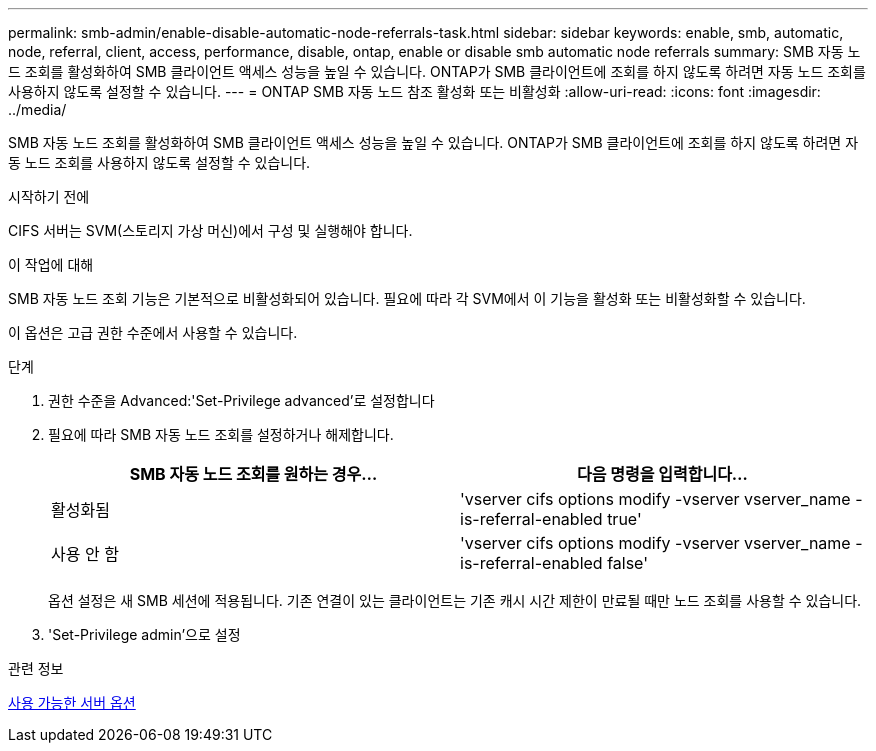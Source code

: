 ---
permalink: smb-admin/enable-disable-automatic-node-referrals-task.html 
sidebar: sidebar 
keywords: enable, smb, automatic, node, referral, client, access, performance, disable, ontap, enable or disable smb automatic node referrals 
summary: SMB 자동 노드 조회를 활성화하여 SMB 클라이언트 액세스 성능을 높일 수 있습니다. ONTAP가 SMB 클라이언트에 조회를 하지 않도록 하려면 자동 노드 조회를 사용하지 않도록 설정할 수 있습니다. 
---
= ONTAP SMB 자동 노드 참조 활성화 또는 비활성화
:allow-uri-read: 
:icons: font
:imagesdir: ../media/


[role="lead"]
SMB 자동 노드 조회를 활성화하여 SMB 클라이언트 액세스 성능을 높일 수 있습니다. ONTAP가 SMB 클라이언트에 조회를 하지 않도록 하려면 자동 노드 조회를 사용하지 않도록 설정할 수 있습니다.

.시작하기 전에
CIFS 서버는 SVM(스토리지 가상 머신)에서 구성 및 실행해야 합니다.

.이 작업에 대해
SMB 자동 노드 조회 기능은 기본적으로 비활성화되어 있습니다. 필요에 따라 각 SVM에서 이 기능을 활성화 또는 비활성화할 수 있습니다.

이 옵션은 고급 권한 수준에서 사용할 수 있습니다.

.단계
. 권한 수준을 Advanced:'Set-Privilege advanced'로 설정합니다
. 필요에 따라 SMB 자동 노드 조회를 설정하거나 해제합니다.
+
|===
| SMB 자동 노드 조회를 원하는 경우... | 다음 명령을 입력합니다... 


 a| 
활성화됨
 a| 
'vserver cifs options modify -vserver vserver_name -is-referral-enabled true'



 a| 
사용 안 함
 a| 
'vserver cifs options modify -vserver vserver_name -is-referral-enabled false'

|===
+
옵션 설정은 새 SMB 세션에 적용됩니다. 기존 연결이 있는 클라이언트는 기존 캐시 시간 제한이 만료될 때만 노드 조회를 사용할 수 있습니다.

. 'Set-Privilege admin'으로 설정


.관련 정보
xref:server-options-reference.adoc[사용 가능한 서버 옵션]
